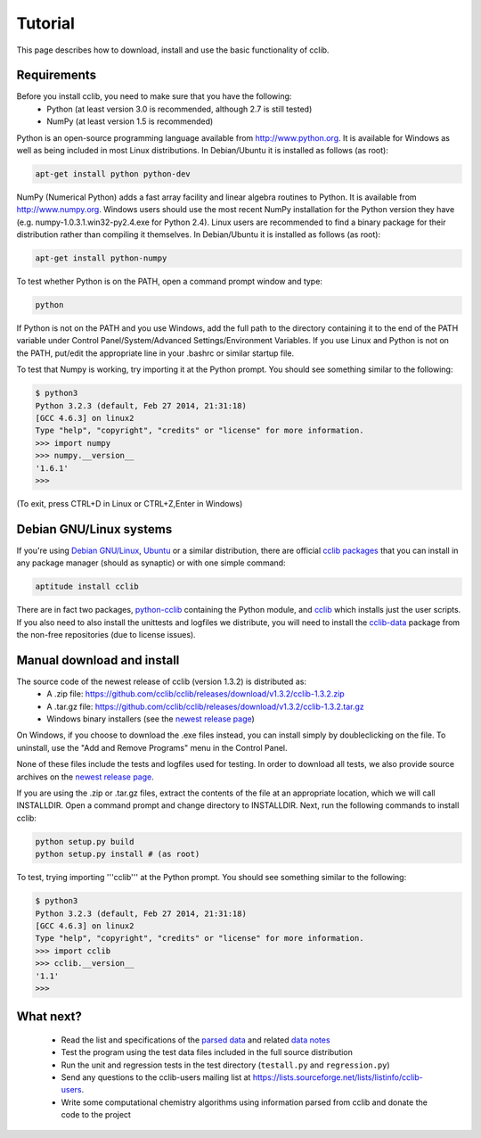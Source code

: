 Tutorial
========

This page describes how to download, install and use the basic functionality of cclib.

Requirements
------------

Before you install cclib, you need to make sure that you have the following:
 * Python (at least version 3.0 is recommended, although 2.7 is still tested)
 * NumPy (at least version 1.5 is recommended)

Python is an open-source programming language available from http://www.python.org. It is available for Windows as well as being included in most Linux distributions. In Debian/Ubuntu it is installed as follows (as root):

.. code-block:: bash

    apt-get install python python-dev

NumPy (Numerical Python) adds a fast array facility and linear algebra routines to Python. It is available from http://www.numpy.org. Windows users should use the most recent NumPy installation for the Python version they have (e.g. numpy-1.0.3.1.win32-py2.4.exe for Python 2.4). Linux users are recommended to find a binary package for their distribution rather than compiling it themselves. In Debian/Ubuntu it is installed as follows (as root):

.. code-block:: bash

    apt-get install python-numpy

To test whether Python is on the PATH, open a command prompt window and type:

.. code-block:: bash

    python

If Python is not on the PATH and you use Windows, add the full path to the directory containing it to the end of the PATH variable under Control Panel/System/Advanced Settings/Environment Variables. If you use Linux and Python is not on the PATH, put/edit the appropriate line in your .bashrc or similar startup file.

To test that Numpy is working, try importing it at the Python prompt. You should see something similar to the following:

.. code-block:: bash

    $ python3
    Python 3.2.3 (default, Feb 27 2014, 21:31:18) 
    [GCC 4.6.3] on linux2
    Type "help", "copyright", "credits" or "license" for more information.
    >>> import numpy
    >>> numpy.__version__
    '1.6.1'
    >>>

(To exit, press CTRL+D in Linux or CTRL+Z,Enter in Windows)

Debian GNU/Linux systems
------------------------

If you're using `Debian GNU/Linux`_, `Ubuntu`_ or a similar distribution, there are official `cclib packages`_ that you can install in any package manager (should as synaptic) or with one simple command:

.. code-block:: bash

    aptitude install cclib

There are in fact two packages, `python-cclib`_ containing the Python module, and `cclib`_ which installs just the user scripts. If you also need to also install the unittests and logfiles we distribute, you will need to install the `cclib-data`_ package from the non-free repositories (due to license issues).

.. _`Debian GNU/Linux`: http://www.debian.org
.. _`Ubuntu`: http://www.ubuntu.com
.. _`cclib packages`: http://packages.debian.org/src:cclib
.. _`python-cclib`: http://packages.debian.org/wheezy/python-cclib
.. _`cclib`: http://packages.debian.org/wheezy/cclib
.. _`cclib-data`: http://packages.debian.org/wheezy/cclib-data

Manual download and install
---------------------------

The source code of the newest release of cclib (version 1.3.2) is distributed as:
 * A .zip file: https://github.com/cclib/cclib/releases/download/v1.3.2/cclib-1.3.2.zip
 * A .tar.gz file: https://github.com/cclib/cclib/releases/download/v1.3.2/cclib-1.3.2.tar.gz
 * Windows binary installers (see the `newest release page`_)

On Windows, if you choose to download the .exe files instead, you can install simply by doubleclicking on the file. To uninstall, use the "Add and Remove Programs" menu in the Control Panel.

None of these files include the tests and logfiles used for testing. In order to download all tests, we also provide source archives on the `newest release page`_.

If you are using the .zip or .tar.gz files, extract the contents of the file at an appropriate location, which we will call INSTALLDIR. Open a command prompt and change directory to INSTALLDIR. Next, run the following commands to install cclib:

.. code-block:: bash

    python setup.py build
    python setup.py install # (as root)

To test, trying importing '''cclib''' at the Python prompt. You should see something similar to the following:

.. code-block:: python

    $ python3
    Python 3.2.3 (default, Feb 27 2014, 21:31:18) 
    [GCC 4.6.3] on linux2
    Type "help", "copyright", "credits" or "license" for more information.
    >>> import cclib
    >>> cclib.__version__
    '1.1'
    >>>

.. _`newest release page`: https://github.com/cclib/cclib/releases/tag/v1.3.2

What next?
----------

 * Read the list and specifications of the `parsed data`_ and related `data notes`_
 * Test the program using the test data files included in the full source distribution
 * Run the unit and regression tests in the test directory (``testall.py`` and ``regression.py``)
 * Send any questions to the cclib-users mailing list at https://lists.sourceforge.net/lists/listinfo/cclib-users.
 * Write some computational chemistry algorithms using information parsed from cclib and donate the code to the project

.. _`parsed data`: data.html
.. _`data notes`: data_notes.html
